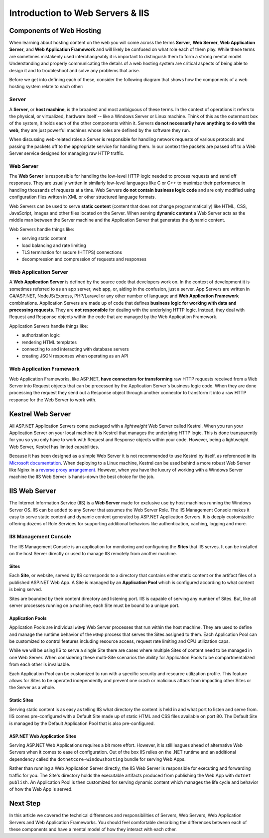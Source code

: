.. _iis:

=================================
Introduction to Web Servers & IIS
=================================

Components of Web Hosting
=========================

When learning about hosting content on the web you will come across the terms **Server**, **Web Server**, **Web Application Server**, and **Web Application Framework** and will likely be confused on what role each of them play. While these terms are sometimes mistakenly used interchangeably it is important to distinguish them to form a strong mental model. Understanding and properly communicating the details of a web hosting system are critical aspects of being able to design it and to troubleshoot and solve any problems that arise.

Before we get into defining each of these, consider the following diagram that shows how the components of a web hosting system relate to each other:

.. todo:: replace placeholder diagram, add ASF connector between Web Server and Application Server

.. image:: /_static/images/ws/server-boxes.jpg
  :alt: Server, Web Server and Application Server relationship diagram

Server
------

A **Server**, or **host machine**, is the broadest and most ambiguous of these terms. In the context of operations it refers to the physical, or virtualized, hardware itself -- like a Windows Server or Linux machine. Think of this as the outermost box of the system, it holds each of the other components within it. Servers **do not necessarily have anything to do with the web**, they are just powerful machines whose roles are defined by the software they run. 

When discussing web-related roles a Server is responsible for handling network requests of various protocols and passing the packets off to the appropriate service for handling them. In our context the packets are passed off to a Web Server service designed for managing raw HTTP traffic.

Web Server
----------

The **Web Server** is responsible for handling the low-level HTTP logic needed to process requests and send off responses. They are usually written in similarly low-level languages like C or C++ to maximize their performance in handling thousands of requests at a time. Web Servers **do not contain business logic code** and are only modified using configuration files written in XML or other structured language formats.

Web Servers can be used to serve **static content** (content that does not change programmatically) like HTML, CSS, JavaScript, images and other files located on the Server. When serving **dynamic content** a Web Server acts as the middle man between the Server machine and the Application Server that generates the dynamic content.

Web Servers handle things like:

- serving static content
- load balancing and rate limiting
- TLS termination for secure (HTTPS) connections
- decompression and compression of requests and responses

Web Application Server
----------------------

A **Web Application Server** is defined by the source code that developers work on. In the context of development it is sometimes referred to as an app server, web app, or, aiding in the confusion, just a server. App Servers are written in C#/ASP.NET, NodeJS/Express, PHP/Laravel or any other number of language and **Web Application Framework** combinations. Application Servers are made up of code that defines **business logic for working with data and processing requests**. They are **not responsible** for dealing with the underlying HTTP logic. Instead, they deal with Request and Response objects within the code that are managed by the Web Application Framework.

Application Servers handle things like:

- authorization logic
- rendering HTML templates
- connecting to and interacting with database servers
- creating JSON responses when operating as an API

Web Application Framework
-------------------------

Web Application Frameworks, like ASP.NET, **have connectors for transforming** raw HTTP requests received from a Web Server into Request objects that can be processed by the Application Server's business logic code. When they are done processing the request they send out a Response object through another connector to transform it into a raw HTTP response for the Web Server to work with.

.. todo:: replace placeholder diagram

.. image:: /_static/images/ws/framework-connector.jpg
  :alt: Web Application Framework connector between Web Server and Application Server

Kestrel Web Server
==================

All ASP.NET Application Servers come packaged with a *lightweight* Web Server called Kestrel. When you run your Application Server on your local machine it is Kestrel that manages the underlying HTTP logic. This is done transparently for you so you only have to work with Request and Response objects within your code. However, being a lightweight Web Server, Kestrel has limited capabilities. 

Because it has been designed as a simple Web Server it is not recommended to use Kestrel by itself, as referenced in its `Microsoft documentation <https://docs.microsoft.com/en-us/aspnet/core/fundamentals/servers/kestrel?view=aspnetcore-3.1>`_. When deploying to a Linux machine, Kestrel can be used behind a more robust Web Server like Nginx in a `reverse proxy arrangement <https://www.cloudflare.com/learning/cdn/glossary/reverse-proxy/>`_. However, when you have the luxury of working with a Windows Server machine the IIS Web Server is hands-down the best choice for the job. 

IIS Web Server
==============

The Internet Information Service (IIS) is a **Web Server** made for exclusive use by host machines running the Windows Server OS. IIS can be added to any Server that assumes the Web Server Role. The IIS Management Console makes it easy to serve static content and dynamic content generated by ASP.NET Application Servers. It is deeply customizable offering dozens of Role Services for supporting additional behaviors like authentication, caching, logging and more.

IIS Management Console
----------------------

The IIS Management Console is an application for monitoring and configuring the **Sites** that IIS serves. It can be installed on the host Server directly or used to manage IIS remotely from another machine.

.. image:: /_static/images/ws/iis-manager-dashboard.png
  :alt: IIS Manager dashboard view

Sites
^^^^^

Each **Site**, or website, served by IIS corresponds to a directory that contains either static content or the artifact files of a published ASP.NET Web App. A Site is managed by an **Application Pool** which is configured according to what content is being served. 

Sites are bounded by their content directory and listening port. IIS is capable of serving any number of Sites. But, like all server processes running on a machine, each Site must be bound to a unique port.

Application Pools
^^^^^^^^^^^^^^^^^

Application Pools are individual ``w3wp`` Web Server processes that run within the host machine. They are used to define and manage the runtime behavior of the ``w3wp`` process that serves the Sites assigned to them. Each Application Pool can be customized to control features including resource access, request rate limiting and CPU utilization caps. 

While we will be using IIS to serve a single Site there are cases where multiple Sites of content need to be managed in one Web Server. When considering these multi-Site scenarios the ability for Application Pools to be compartmentalized from each other is invaluable. 

Each Application Pool can be customized to run with a specific security and resource utilization profile. This feature allows for Sites to be operated independently and prevent one crash or malicious attack from impacting other Sites or the Server as a whole. 

Static Sites
^^^^^^^^^^^^

Serving static content is as easy as telling IIS what directory the content is held in and what port to listen and serve from. IIS comes pre-configured with a Default Site made up of static HTML and CSS files available on port 80. The Default Site is managed by the Default Application Pool that is also pre-configured.  

ASP.NET Web Application Sites
^^^^^^^^^^^^^^^^^^^^^^^^^^^^^

Serving ASP.NET Web Applications requires a bit more effort. However, it is still leagues ahead of alternative Web Servers when it comes to ease of configuration. Out of the box IIS relies on the .NET runtime and an additional dependency called the ``dotnetcore-windowshosting`` bundle for serving Web Apps. 

Rather than running a Web Application Server directly, the IIS Web Server is responsible for executing and forwarding traffic for you. The Site's directory holds the executable artifacts produced from publishing the Web App with ``dotnet publish``. An Application Pool is then customized for serving dynamic content which manages the life cycle and behavior of how the Web App is served. 

Next Step
=========

In this article we covered the technical differences and responsibilities of Servers, Web Servers, Web Application Servers and Web Application Frameworks. You should feel comfortable describing the differences between each of these components and have a mental model of how they interact with each other.